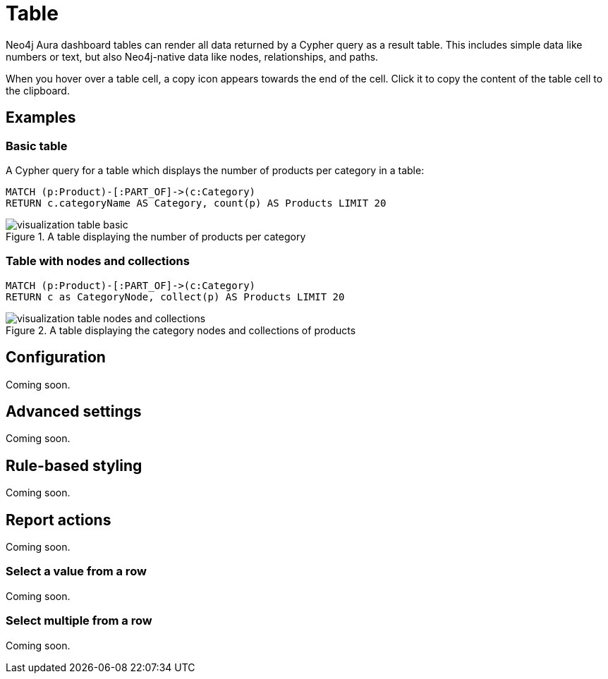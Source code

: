 = Table
:description: The Neo4j Aura dashboard table.


Neo4j Aura dashboard tables can render all data returned by a Cypher query as a result table.
This includes simple data like numbers or text, but also Neo4j-native data like nodes, relationships, and paths.

////
Tables support the following additional features: 

- Automatic pagination of results. 
- Sorting/filtering by clicking on the table headers. 
- Prefixing a column header with `__` (double underscore) will make the column hidden.
- Downloading your data as a CSV file.
////

When you hover over a table cell, a copy icon appears towards the end of the cell.
Click it to copy the content of the table cell to the clipboard.

== Examples

=== Basic table

A Cypher query for a table which displays the number of products per category in a table:

[source,cypher]
----
MATCH (p:Product)-[:PART_OF]->(c:Category)
RETURN c.categoryName AS Category, count(p) AS Products LIMIT 20
----

.A table displaying the number of products per category
image::dashboards/visualization-table-basic.png[]



=== Table with nodes and collections

[source,cypher]
----
MATCH (p:Product)-[:PART_OF]->(c:Category)
RETURN c as CategoryNode, collect(p) AS Products LIMIT 20
----

.A table displaying the category nodes and collections of products
image::dashboards/visualization-table-nodes-and-collections.png[]


== Configuration

Coming soon.


== Advanced settings

Coming soon.

////
[width="100%",cols="12%s,6%,26%,56%",options="header",]
|===
|Name |Type |Default value |Description

|Transpose rows and columns |on/off |off |If set, transposes the rows and columns of the table. This means that each of the returned rows from Neo4j is shown as a column instead of a row.

|Compact table |on/off |off |If set, makes the rows half their normal height and increases the number of rows per page accordingly.

|Relative column sizes |List of numbers |[1, 1, 1, …] |The relative width between each of the columns in the table. For example, if the first column should be twice the width of the 2nd and 3rd, set this to ``[2, 1, 1]''.

|Enable CSV download |on/off |off |If set, displays a button on the bottom right of the table footer. This button lets a user download the complete set of table results (all pages) as a CSV file.

|Override no data message |Text |'Query returned no data.' |Override the message displayed to the user when their query returns no data.

|Auto-run query |on/off |on |If set, automatically runs the query when the report is displayed.
Otherwise, the query is displayed and must be executed manually.

|Report Description |Markdown text | | If set, adds a button to the report header that opens a pop-up.
The pop-up contains the rendered Markdown from this setting.
|===
////

== Rule-based styling

Coming soon.

////
Using the xref::/user-guide/extensions/rule-based-styling.adoc[] menu, the following style rules can be applied to the table: 

- The background color of an entire row in a table. 
- The text color of an entire row in a table. 
- The background color of a single cell in the table. 
- The text color of a single cell in the table.

If a column is hidden (header prefixed with `__` double underscore), it can still be used as an entry point for a styling rule.
////


== Report actions

Coming soon.

////
With the xref:/user-guide/extensions/report-actions.adoc[] extension, tables can be turned into interactive components that set parameters.
Two flavours of report actions for tables exist, see the following sections.
////

=== Select a value from a row

Coming soon.

////
Adding a "cell clicked" action to a table column turns the values in that row into clickable buttons.
When the user clicks on the button, a predefined parameter is set to one of the columns in that row.

image::select-single-table.png[Select a value from a table to be used as a parameter]
////


=== Select multiple from a row

Coming soon.

////
Adding a "row clicked" action to a table prepends each row with a checkbox.
The user can then check one or more boxes to update a dashboard parameter.

[NOTE]
====
Keep in mind that regardless of whether one or more values are selected, the type of the dashboard parameter is a list of values.
The queries using the parameter must ensure that the list type is handled correctly.
====

image::select-multiple-table.png[Select multiple values to be used as a parameter]
////